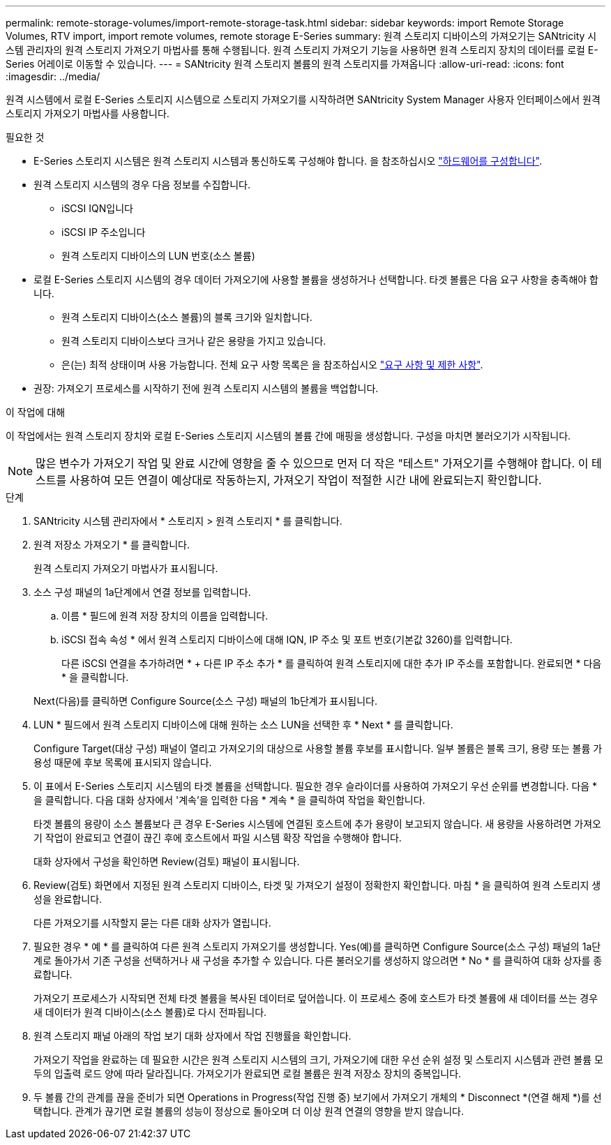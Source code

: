 ---
permalink: remote-storage-volumes/import-remote-storage-task.html 
sidebar: sidebar 
keywords: import Remote Storage Volumes, RTV import, import remote volumes, remote storage E-Series 
summary: 원격 스토리지 디바이스의 가져오기는 SANtricity 시스템 관리자의 원격 스토리지 가져오기 마법사를 통해 수행됩니다. 원격 스토리지 가져오기 기능을 사용하면 원격 스토리지 장치의 데이터를 로컬 E-Series 어레이로 이동할 수 있습니다. 
---
= SANtricity 원격 스토리지 볼륨의 원격 스토리지를 가져옵니다
:allow-uri-read: 
:icons: font
:imagesdir: ../media/


[role="lead"]
원격 시스템에서 로컬 E-Series 스토리지 시스템으로 스토리지 가져오기를 시작하려면 SANtricity System Manager 사용자 인터페이스에서 원격 스토리지 가져오기 마법사를 사용합니다.

.필요한 것
* E-Series 스토리지 시스템은 원격 스토리지 시스템과 통신하도록 구성해야 합니다. 을 참조하십시오 link:setup-remote-volumes-concept.html["하드웨어를 구성합니다"].
* 원격 스토리지 시스템의 경우 다음 정보를 수집합니다.
+
** iSCSI IQN입니다
** iSCSI IP 주소입니다
** 원격 스토리지 디바이스의 LUN 번호(소스 볼륨)


* 로컬 E-Series 스토리지 시스템의 경우 데이터 가져오기에 사용할 볼륨을 생성하거나 선택합니다. 타겟 볼륨은 다음 요구 사항을 충족해야 합니다.
+
** 원격 스토리지 디바이스(소스 볼륨)의 블록 크기와 일치합니다.
** 원격 스토리지 디바이스보다 크거나 같은 용량을 가지고 있습니다.
** 은(는) 최적 상태이며 사용 가능합니다. 전체 요구 사항 목록은 을 참조하십시오 link:system-reqs-concept.html["요구 사항 및 제한 사항"].


* 권장: 가져오기 프로세스를 시작하기 전에 원격 스토리지 시스템의 볼륨을 백업합니다.


.이 작업에 대해
이 작업에서는 원격 스토리지 장치와 로컬 E-Series 스토리지 시스템의 볼륨 간에 매핑을 생성합니다. 구성을 마치면 불러오기가 시작됩니다.


NOTE: 많은 변수가 가져오기 작업 및 완료 시간에 영향을 줄 수 있으므로 먼저 더 작은 "테스트" 가져오기를 수행해야 합니다. 이 테스트를 사용하여 모든 연결이 예상대로 작동하는지, 가져오기 작업이 적절한 시간 내에 완료되는지 확인합니다.

.단계
. SANtricity 시스템 관리자에서 * 스토리지 > 원격 스토리지 * 를 클릭합니다.
. 원격 저장소 가져오기 * 를 클릭합니다.
+
원격 스토리지 가져오기 마법사가 표시됩니다.

. 소스 구성 패널의 1a단계에서 연결 정보를 입력합니다.
+
.. 이름 * 필드에 원격 저장 장치의 이름을 입력합니다.
.. iSCSI 접속 속성 * 에서 원격 스토리지 디바이스에 대해 IQN, IP 주소 및 포트 번호(기본값 3260)를 입력합니다.
+
다른 iSCSI 연결을 추가하려면 * + 다른 IP 주소 추가 * 를 클릭하여 원격 스토리지에 대한 추가 IP 주소를 포함합니다. 완료되면 * 다음 * 을 클릭합니다.

+
Next(다음)를 클릭하면 Configure Source(소스 구성) 패널의 1b단계가 표시됩니다.



. LUN * 필드에서 원격 스토리지 디바이스에 대해 원하는 소스 LUN을 선택한 후 * Next * 를 클릭합니다.
+
Configure Target(대상 구성) 패널이 열리고 가져오기의 대상으로 사용할 볼륨 후보를 표시합니다. 일부 볼륨은 블록 크기, 용량 또는 볼륨 가용성 때문에 후보 목록에 표시되지 않습니다.

. 이 표에서 E-Series 스토리지 시스템의 타겟 볼륨을 선택합니다. 필요한 경우 슬라이더를 사용하여 가져오기 우선 순위를 변경합니다. 다음 * 을 클릭합니다. 다음 대화 상자에서 '계속'을 입력한 다음 * 계속 * 을 클릭하여 작업을 확인합니다.
+
타겟 볼륨의 용량이 소스 볼륨보다 큰 경우 E-Series 시스템에 연결된 호스트에 추가 용량이 보고되지 않습니다. 새 용량을 사용하려면 가져오기 작업이 완료되고 연결이 끊긴 후에 호스트에서 파일 시스템 확장 작업을 수행해야 합니다.

+
대화 상자에서 구성을 확인하면 Review(검토) 패널이 표시됩니다.

. Review(검토) 화면에서 지정된 원격 스토리지 디바이스, 타겟 및 가져오기 설정이 정확한지 확인합니다. 마침 * 을 클릭하여 원격 스토리지 생성을 완료합니다.
+
다른 가져오기를 시작할지 묻는 다른 대화 상자가 열립니다.

. 필요한 경우 * 예 * 를 클릭하여 다른 원격 스토리지 가져오기를 생성합니다. Yes(예)를 클릭하면 Configure Source(소스 구성) 패널의 1a단계로 돌아가서 기존 구성을 선택하거나 새 구성을 추가할 수 있습니다. 다른 불러오기를 생성하지 않으려면 * No * 를 클릭하여 대화 상자를 종료합니다.
+
가져오기 프로세스가 시작되면 전체 타겟 볼륨을 복사된 데이터로 덮어씁니다. 이 프로세스 중에 호스트가 타겟 볼륨에 새 데이터를 쓰는 경우 새 데이터가 원격 디바이스(소스 볼륨)로 다시 전파됩니다.

. 원격 스토리지 패널 아래의 작업 보기 대화 상자에서 작업 진행률을 확인합니다.
+
가져오기 작업을 완료하는 데 필요한 시간은 원격 스토리지 시스템의 크기, 가져오기에 대한 우선 순위 설정 및 스토리지 시스템과 관련 볼륨 모두의 입출력 로드 양에 따라 달라집니다. 가져오기가 완료되면 로컬 볼륨은 원격 저장소 장치의 중복입니다.

. 두 볼륨 간의 관계를 끊을 준비가 되면 Operations in Progress(작업 진행 중) 보기에서 가져오기 개체의 * Disconnect *(연결 해제 *)를 선택합니다. 관계가 끊기면 로컬 볼륨의 성능이 정상으로 돌아오며 더 이상 원격 연결의 영향을 받지 않습니다.

